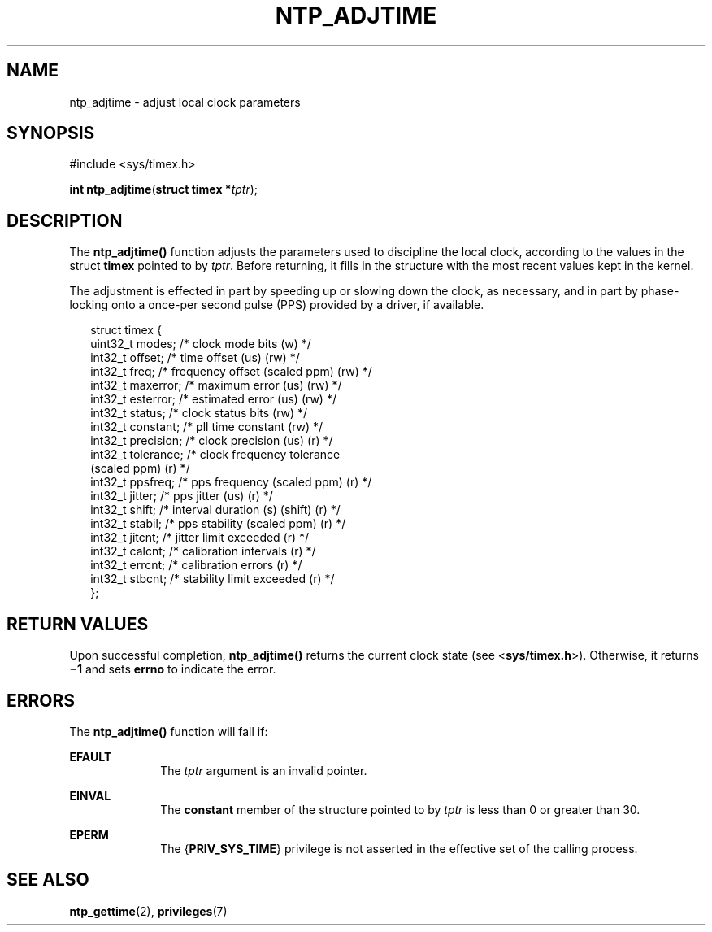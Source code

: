 '\" te
.\" Copyright (c) David L. Mills 1992, 1993, 1994, 1995, 1996, 1997
.\" Portions Copyright (c) 2003, Sun Microsystems, Inc.  All Rights Reserved.
.\" The contents of this file are subject to the terms of the Common Development and Distribution License (the "License").  You may not use this file except in compliance with the License. You can obtain a copy of the license at usr/src/OPENSOLARIS.LICENSE or http://www.opensolaris.org/os/licensing.
.\"  See the License for the specific language governing permissions and limitations under the License. When distributing Covered Code, include this CDDL HEADER in each file and include the License file at usr/src/OPENSOLARIS.LICENSE.  If applicable, add the following below this CDDL HEADER, with
.\" the fields enclosed by brackets "[]" replaced with your own identifying information: Portions Copyright [yyyy] [name of copyright owner]
.TH NTP_ADJTIME 2 "May 13, 2017"
.SH NAME
ntp_adjtime \- adjust local clock parameters
.SH SYNOPSIS
.LP
.nf
#include <sys/timex.h>

\fBint\fR \fBntp_adjtime\fR(\fBstruct timex *\fR\fItptr\fR);
.fi

.SH DESCRIPTION
.LP
The \fBntp_adjtime()\fR function adjusts the parameters used to discipline the
local clock, according to the values in the struct \fBtimex\fR pointed to by
\fItptr\fR. Before returning, it fills in the structure with the most recent
values kept in the kernel.
.sp
.LP
The adjustment is effected in part by speeding up or slowing down the clock, as
necessary, and in part by phase-locking onto a once-per second pulse (PPS)
provided by a driver, if available.
.sp
.in +2
.nf
struct timex {
    uint32_t modes;        /* clock mode bits (w) */
    int32_t  offset;       /* time offset (us) (rw) */
    int32_t  freq;         /* frequency offset (scaled ppm) (rw) */
    int32_t  maxerror;     /* maximum error (us) (rw) */
    int32_t  esterror;     /* estimated error (us) (rw) */
    int32_t  status;       /* clock status bits (rw) */
    int32_t  constant;     /* pll time constant (rw) */
    int32_t  precision;    /* clock precision (us) (r) */
    int32_t  tolerance;    /* clock frequency tolerance
                              (scaled ppm) (r) */
    int32_t  ppsfreq;      /* pps frequency (scaled ppm) (r) */
    int32_t  jitter;       /* pps jitter (us) (r) */
    int32_t  shift;        /* interval duration (s) (shift) (r) */
    int32_t  stabil;       /* pps stability (scaled ppm) (r) */
    int32_t  jitcnt;       /* jitter limit exceeded (r) */
    int32_t  calcnt;       /* calibration intervals (r) */
    int32_t  errcnt;       /* calibration errors (r) */
    int32_t  stbcnt;       /* stability limit exceeded (r) */
};
.fi
.in -2

.SH RETURN VALUES
.LP
Upon successful completion, \fBntp_adjtime()\fR returns the current clock state
(see <\fBsys/timex.h\fR>). Otherwise, it returns \fB\(mi1\fR and sets
\fBerrno\fR to indicate the error.
.SH ERRORS
.LP
The \fBntp_adjtime()\fR function will fail if:
.sp
.ne 2
.na
\fB\fBEFAULT\fR\fR
.ad
.RS 10n
The \fItptr\fR argument is an invalid pointer.
.RE

.sp
.ne 2
.na
\fB\fBEINVAL\fR\fR
.ad
.RS 10n
The \fBconstant\fR member of the structure pointed to by \fItptr\fR is less
than 0 or greater than 30.
.RE

.sp
.ne 2
.na
\fB\fBEPERM\fR\fR
.ad
.RS 10n
The {\fBPRIV_SYS_TIME\fR} privilege is not asserted in the effective set of the
calling process.
.RE

.SH SEE ALSO
.LP
\fBntp_gettime\fR(2), \fBprivileges\fR(7)
